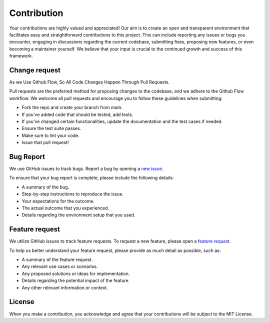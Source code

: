 Contribution
============

Your contributions are highly valued and appreciated! Our aim is to create an open
and transparent environment that facilitates easy and straightforward contributions
to this project. This can include reporting any issues or bugs you encounter, engaging
in discussions regarding the current codebase, submitting fixes, proposing new features,
or even becoming a maintainer yourself. We believe that your input is crucial to
the continued growth and success of this framework.


Change request
**************

As we Use Github Flow, So All Code Changes Happen Through Pull Requests.

Pull requests are the preferred method for proposing changes to the codebase, and
we adhere to the Github Flow workflow. We welcome all pull requests and
encourage you to follow these guidelines when submitting:

- Fork the repo and create your branch from `main`.
- If you've added code that should be tested, add tests.
- If you've changed certain functionalities, update the documentation and the test cases if needed.
- Ensure the test suite passes.
- Make sure to lint your code.
- Issue that pull request!


Bug Report
**********
We use GitHub issues to track bugs. Report a bug by opening a
`new issue <https://github.com/msalhab96/SpeeQ/issues/new?assignees=&labels=bug&template=bug_report.yml>`_.

To ensure that your bug report is complete, please include the following details:

- A summary of the bug.
- Step-by-step instructions to reproduce the issue.
- Your expectations for the outcome.
- The actual outcome that you experienced.
- Details regarding the environment setup that you used.


Feature request
***************
We utilize GitHub issues to track feature requests. To request a new feature,
please open a `feature request <https://github.com/msalhab96/SpeeQ/issues/new?assignees=&labels=enhancement&template=feature_request.yml>`_.

To help us better understand your feature request, please provide as much detail as possible, such as:

- A summary of the feature request.
- Any relevant use cases or scenarios.
- Any proposed solutions or ideas for implementation.
- Details regarding the potential impact of the feature.
- Any other relevant information or context.


License
*******
When you make a contribution, you acknowledge and agree that your contributions
will be subject to the MIT License.
